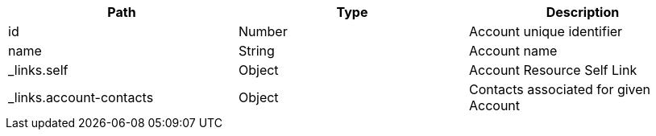 |===
|Path|Type|Description

|id
|Number
|Account unique identifier

|name
|String
|Account name

|_links.self
|Object
|Account Resource Self Link

|_links.account-contacts
|Object
|Contacts associated for given Account

|===